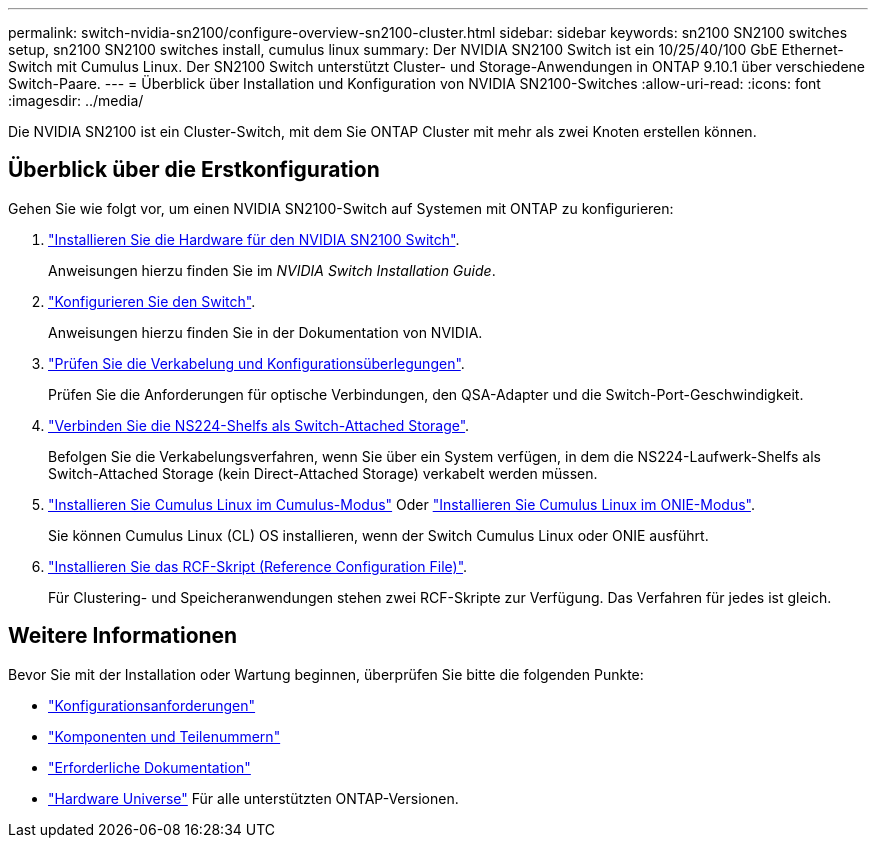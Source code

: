 ---
permalink: switch-nvidia-sn2100/configure-overview-sn2100-cluster.html 
sidebar: sidebar 
keywords: sn2100 SN2100 switches setup, sn2100 SN2100 switches install, cumulus linux 
summary: Der NVIDIA SN2100 Switch ist ein 10/25/40/100 GbE Ethernet-Switch mit Cumulus Linux. Der SN2100 Switch unterstützt Cluster- und Storage-Anwendungen in ONTAP 9.10.1 über verschiedene Switch-Paare. 
---
= Überblick über Installation und Konfiguration von NVIDIA SN2100-Switches
:allow-uri-read: 
:icons: font
:imagesdir: ../media/


[role="lead"]
Die NVIDIA SN2100 ist ein Cluster-Switch, mit dem Sie ONTAP Cluster mit mehr als zwei Knoten erstellen können.



== Überblick über die Erstkonfiguration

Gehen Sie wie folgt vor, um einen NVIDIA SN2100-Switch auf Systemen mit ONTAP zu konfigurieren:

. link:install-hardware-sn2100-cluster.html["Installieren Sie die Hardware für den NVIDIA SN2100 Switch"].
+
Anweisungen hierzu finden Sie im _NVIDIA Switch Installation Guide_.

. link:configure-sn2100-cluster.html["Konfigurieren Sie den Switch"].
+
Anweisungen hierzu finden Sie in der Dokumentation von NVIDIA.

. link:cabling-considerations-sn2100-cluster.html["Prüfen Sie die Verkabelung und Konfigurationsüberlegungen"].
+
Prüfen Sie die Anforderungen für optische Verbindungen, den QSA-Adapter und die Switch-Port-Geschwindigkeit.

. link:install-cable-shelves-sn2100-cluster.html["Verbinden Sie die NS224-Shelfs als Switch-Attached Storage"].
+
Befolgen Sie die Verkabelungsverfahren, wenn Sie über ein System verfügen, in dem die NS224-Laufwerk-Shelfs als Switch-Attached Storage (kein Direct-Attached Storage) verkabelt werden müssen.

. link:install-cumulus-mode-sn2100-cluster.html["Installieren Sie Cumulus Linux im Cumulus-Modus"] Oder link:install-onie-mode-sn2100-cluster.html["Installieren Sie Cumulus Linux im ONIE-Modus"].
+
Sie können Cumulus Linux (CL) OS installieren, wenn der Switch Cumulus Linux oder ONIE ausführt.

. link:install-rcf-sn2100-cluster.html["Installieren Sie das RCF-Skript (Reference Configuration File)"].
+
Für Clustering- und Speicheranwendungen stehen zwei RCF-Skripte zur Verfügung. Das Verfahren für jedes ist gleich.





== Weitere Informationen

Bevor Sie mit der Installation oder Wartung beginnen, überprüfen Sie bitte die folgenden Punkte:

* link:configure-reqs-sn2100-cluster.html["Konfigurationsanforderungen"]
* link:components-sn2100-cluster.html["Komponenten und Teilenummern"]
* link:required-documentation-sn2100-cluster.html["Erforderliche Dokumentation"]
* https://hwu.netapp.com["Hardware Universe"^] Für alle unterstützten ONTAP-Versionen.

